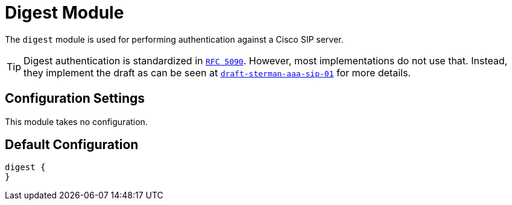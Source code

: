



= Digest Module

The `digest` module is used for performing authentication against a Cisco SIP server.

TIP: Digest authentication is standardized in `https://tools.ietf.org/html/rfc5090[RFC 5090]`. However, most implementations
do not use that.	Instead, they implement the draft
as can be seen at `link:https://tools.ietf.org/html/draft-sterman-aaa-sip-01[draft-sterman-aaa-sip-01]` for more details.



## Configuration Settings

This module takes no configuration.



== Default Configuration

```
digest {
}
```

// Copyright (C) 2025 Network RADIUS SAS.  Licenced under CC-by-NC 4.0.
// This documentation was developed by Network RADIUS SAS.

